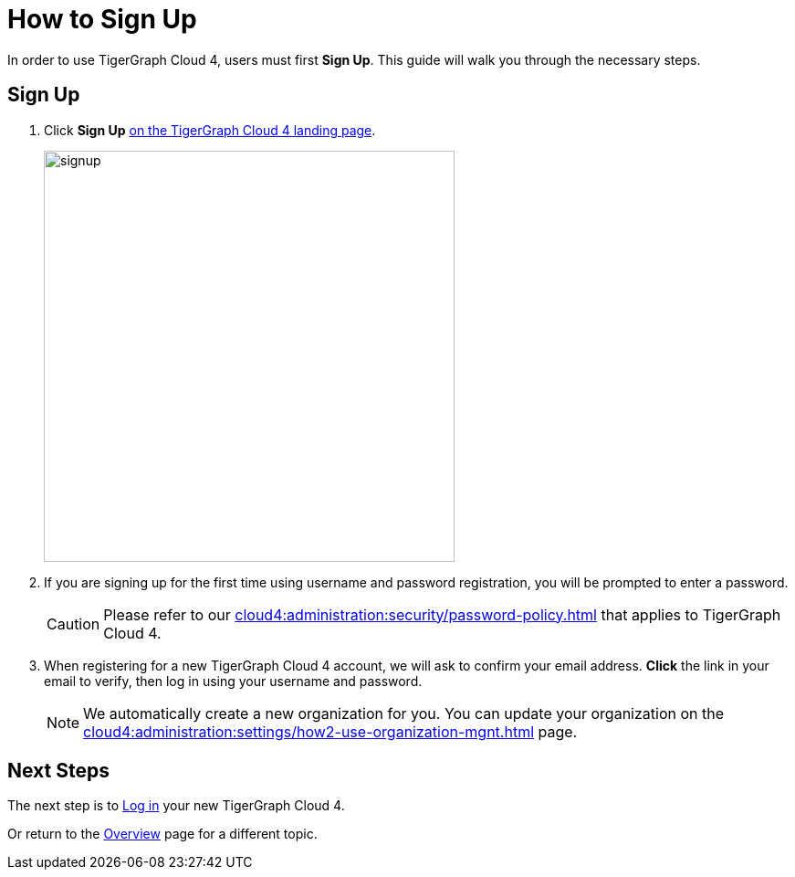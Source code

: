 = How to Sign Up
:experimental:

In order to use TigerGraph Cloud 4, users must first btn:[Sign Up].
This guide will walk you through the necessary steps.

== Sign Up
. Click btn:[Sign Up] https://portal.tgcloud.io[on the TigerGraph Cloud 4 landing page].
+
image::signup.png[width=450]

. If you are signing up for the first time using username and password registration, you will be prompted to enter a password.
+
[CAUTION]
Please refer to our xref:cloud4:administration:security/password-policy.adoc[] that applies to TigerGraph Cloud 4.

. When registering for a new TigerGraph Cloud 4 account, we will ask to confirm your email address.
btn:[ Click ] the link in your email to verify, then log in using your username and password.
+
[NOTE]
====
We automatically create a new organization for you.
You can update your organization on the xref:cloud4:administration:settings/how2-use-organization-mgnt.adoc[] page.
====

== Next Steps

The next step is to xref:how2-login.adoc[Log in] your new TigerGraph Cloud 4.

Or return to the  xref:cloud4:overview:index.adoc[Overview] page for a different topic.



